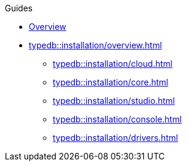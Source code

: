 // TypeDB - Guides
.Guides
* xref:typedb::overview.adoc[Overview]

* xref:typedb::installation/overview.adoc[]
** xref:typedb::installation/cloud.adoc[]
** xref:typedb::installation/core.adoc[]
** xref:typedb::installation/studio.adoc[]
** xref:typedb::installation/console.adoc[]
** xref:typedb::installation/drivers.adoc[]




